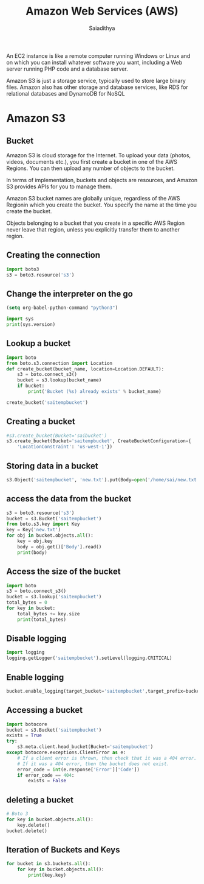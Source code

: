 #+TITLE:Amazon Web Services (AWS)
#+Author: Saiadithya


An EC2 instance is like a remote computer running Windows or Linux and
on which you can install whatever software you want, including a Web
server running PHP code and a database server.

Amazon S3 is just a storage service, typically used to store large
binary files. Amazon also has other storage and database services,
like RDS for relational databases and DynamoDB for NoSQL

* Amazon S3

** Bucket
Amazon S3 is cloud storage for the Internet. To upload your data
(photos, videos, documents etc.), you first create a bucket in one of
the AWS Regions. You can then upload any number of objects to the
bucket.

In terms of implementation, buckets and objects are resources, and
Amazon S3 provides APIs for you to manage them.

Amazon S3 bucket names are globally unique, regardless of the AWS
Regionin which you create the bucket. You specify the name at the time you create the bucket.


Objects belonging to a bucket that you create in a specific AWS Region never leave that region, unless you explicitly transfer them to another region.

** Creating the connection

#+BEGIN_SRC python :results output :session s3
import boto3
s3 = boto3.resource('s3')
#+END_SRC

#+RESULTS:

#+RESULTS:`


** Change the interpreter on the go

#+begin_src emacs-lisp :results none
(setq org-babel-python-command "python3")
#+end_src


#+BEGIN_SRC python :results output :session s3
import sys
print(sys.version)
#+END_SRC

#+RESULTS:
: 3.5.2 (default, Nov 17 2016, 17:05:23)
: [GCC 5.4.0 20160609
** Lookup a bucket

#+BEGIN_SRC python :results output :session s3
import boto
from boto.s3.connection import Location
def create_bucket(bucket_name, location=Location.DEFAULT):
    s3 = boto.connect_s3()
    bucket = s3.lookup(bucket_name)
    if bucket:
        print('Bucket (%s) already exists' % bucket_name)

create_bucket('saitempbucket')
#+END_SRC

#+RESULTS:
:
: >>> ... ... ... ... ... >>> Bucket (saitempbucket) already exists



** Creating a bucket

#+BEGIN_SRC python :results output :session s3
#s3.create_bucket(Bucket='saibucket')
s3.create_bucket(Bucket='saitempbucket', CreateBucketConfiguration={
    'LocationConstraint': 'us-west-1'})
#+END_SRC

#+RESULTS:
:
: ... s3.Bucket(name='saitempbucket')

** Storing data in a bucket


#+BEGIN_SRC python :results output :session s3
s3.Object('saitempbucket', 'new.txt').put(Body=open('/home/sai/new.txt', 'rb'))
#+END_SRC

#+RESULTS:
: {'ETag': '"a8274137b9d344e89bc27d45ffd06669"', 'ResponseMetadata': {'RequestId': '93933E1B26A91BB0', 'HostId': 'xoJvPrCCUo1i0em4PjIbIL6/Sce62qeqABnznEONyldR/eT1LEm7NiPn13vC/TZXX8qMytK4ThM=', 'RetryAttempts': 0, 'HTTPStatusCode': 200, 'HTTPHeaders': {'date': 'Sun, 29 Jan 2017 04:20:16 GMT', 'x-amz-request-id': '93933E1B26A91BB0', 'server': 'AmazonS3', 'content-length': '0', 'etag': '"a8274137b9d344e89bc27d45ffd06669"', 'x-amz-id-2': 'xoJvPrCCUo1i0em4PjIbIL6/Sce62qeqABnznEONyldR/eT1LEm7NiPn13vC/TZXX8qMytK4ThM='}}}

** access the data from the bucket

#+BEGIN_SRC python :results output :session s3
s3 = boto3.resource('s3')
bucket = s3.Bucket('saitempbucket')
from boto.s3.key import Key
key = Key('new.txt')
for obj in bucket.objects.all():
    key = obj.key
    body = obj.get()['Body'].read()
    print(body)
#+END_SRC

#+RESULTS:
:
: >>> >>> >>> ... ... ... ... b'This is the content of my key'
: b'hello\n'
: b'G\xc3\xbcne\xc5\x9f Koru\n'

** Access the size of the bucket

#+BEGIN_SRC python :results output :session s3
import boto
s3 = boto.connect_s3()
bucket = s3.lookup('saitempbucket')
total_bytes = 0
for key in bucket:
    total_bytes += key.size
    print(total_bytes)
#+END_SRC

#+RESULTS:
:
: >>> >>> ... ... ... 29
: 35
: 48

** Disable logging
#+BEGIN_SRC python :results output :session s3
import logging
logging.getLogger('saitempbucket').setLevel(logging.CRITICAL)
#+END_SRC

#+RESULTS:

** Enable logging
#+BEGIN_SRC python :results output :session s3
bucket.enable_logging(target_bucket='saitempbucket',target_prefix=bucket.name)
#+END_SRC

#+RESULTS:
: Traceback (most recent call last):
:   File "<stdin>", line 1, in <module>
:   File "/usr/local/lib/python3.5/dist-packages/boto/s3/bucket.py", line 1195, in enable_logging
:     return self.set_xml_logging(blogging.to_xml(), headers=headers)
:   File "/usr/local/lib/python3.5/dist-packages/boto/s3/bucket.py", line 1170, in set_xml_logging
:     response.status, response.reason, body)
: boto.exception.S3ResponseError: S3ResponseError: 400 Bad Request
: <?xml version="1.0" encoding="UTF-8"?>
: <Error><Code>InvalidTargetBucketForLogging</Code><Message>You must give the log-delivery group WRITE and READ_ACP permissions to the target bucket</Message><TargetBucket>saitempbucket</TargetBucket><RequestId>0312E8EEF04C7A00</RequestId><HostId>72WcGcfsZWtD1hv3Dg1xePq1zNbVMocEDTrv2k4ZZdCt/MVkR38Rx5KDDcbwStftaSEqax6jqRk=</HostId></Error>

** Accessing a bucket

#+BEGIN_SRC python :results output :session s3
import botocore
bucket = s3.Bucket('saitempbucket')
exists = True
try:
    s3.meta.client.head_bucket(Bucket='saitempbucket')
except botocore.exceptions.ClientError as e:
    # If a client error is thrown, then check that it was a 404 error.
    # If it was a 404 error, then the bucket does not exist.
    error_code = int(e.response['Error']['Code'])
    if error_code == 404:
        exists = False
#+END_SRC

#+RESULTS:
:
: >>> >>> ... ... ... ... ... ... ... ... {'ResponseMetadata': {'HTTPHeaders': {'transfer-encoding': 'chunked', 'date': 'Sat, 28 Jan 2017 17:59:59 GMT', 'content-type': 'application/xml', 'x-amz-request-id': '9800F24A2A5A81B3', 'x-amz-bucket-region': 'us-west-1', 'x-amz-id-2': 'iU7jP1QZMSqrtgD2vW7iK0B8+JigjxrMPLMWNp9nSnYNzseRMU8qSgREMI+BkvZaqQdDbW/DeqA=', 'server': 'AmazonS3'}, 'HTTPStatusCode': 200, 'HostId': 'iU7jP1QZMSqrtgD2vW7iK0B8+JigjxrMPLMWNp9nSnYNzseRMU8qSgREMI+BkvZaqQdDbW/DeqA=', 'RequestId': '9800F24A2A5A81B3', 'RetryAttempts': 0}}


** deleting a bucket

#+BEGIN_SRC python :results output :session s3
# Boto 3
for key in bucket.objects.all():
    key.delete()
bucket.delete()
#+END_SRC

#+RESULTS:
:
: ... ...   File "<stdin>", line 4
:     bucket.delete()
:          ^
: SyntaxError: invalid syntax


** Iteration of Buckets and Keys

#+BEGIN_SRC python :results output :session s3
for bucket in s3.buckets.all():
    for key in bucket.objects.all():
        print(key.key)

#+END_SRC

#+RESULTS:
:
: ... ... hello.txt
